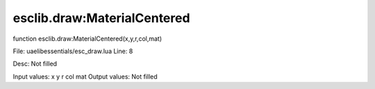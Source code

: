
esclib.draw:MaterialCentered
==========

function esclib.draw:MaterialCentered(x,y,r,col,mat)

File: ua\elib\essentials/esc_draw.lua
Line: 8

Desc: Not filled

Input values: x y r col mat
Output values: Not filled

